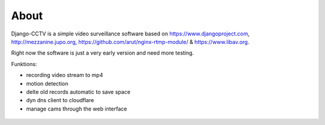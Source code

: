 About
-----

Django-CCTV is a simple video surveillance software based on https://www.djangoproject.com, http://mezzanine.jupo.org,
https://github.com/arut/nginx-rtmp-module/ & https://www.libav.org.

Right now the software is just a very early version and need more testing.

Funktions:

- recording video stream to mp4
- motion detection
- delte old records automatic to save space
- dyn dns client to cloudflare
- manage cams through the web interface

.. figure:: _static/Overview.png
    :alt: function overview
    :align: center
    :scale: 50%